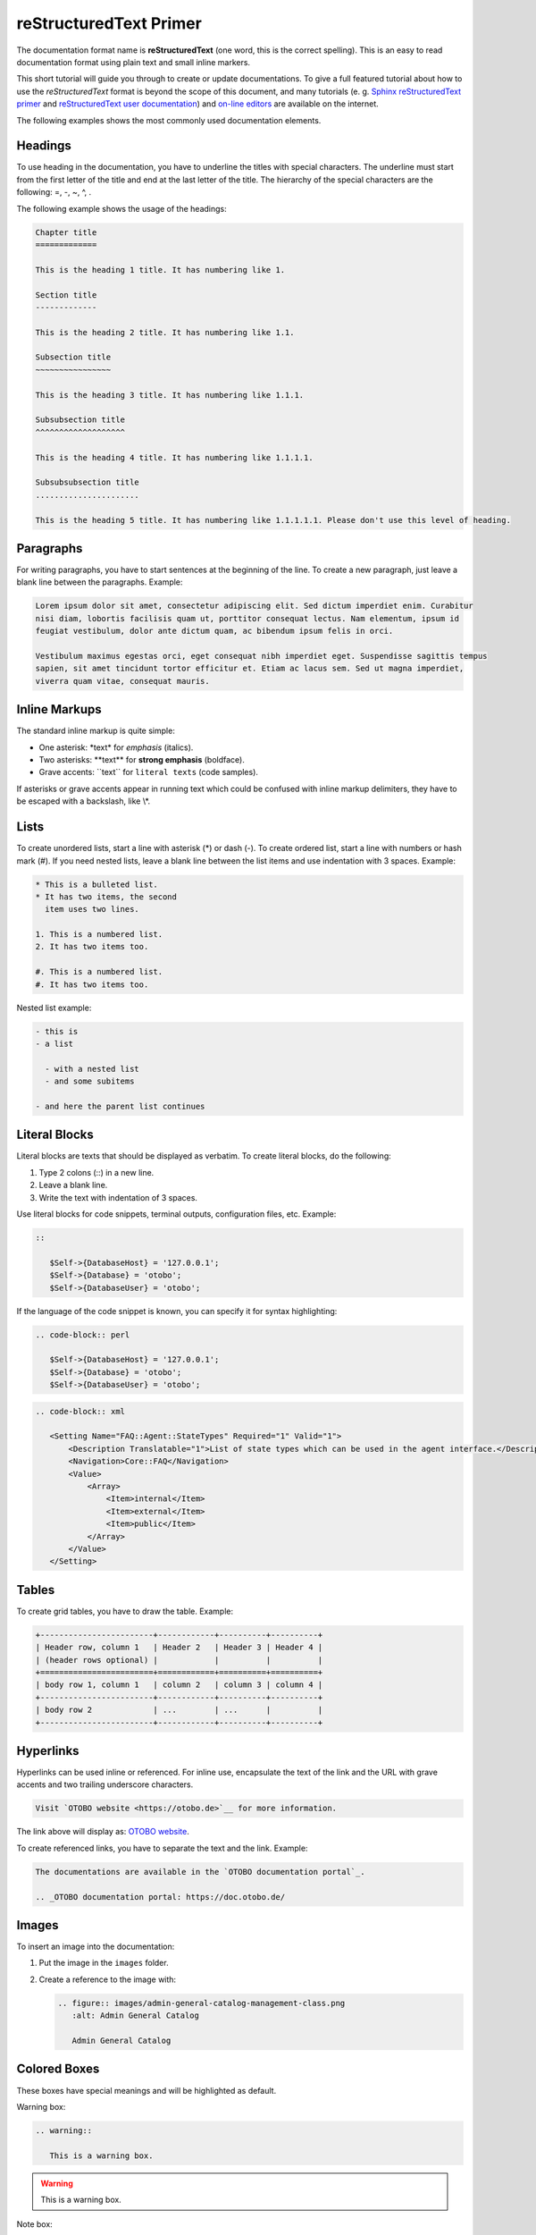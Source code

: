 reStructuredText Primer
=======================

The documentation format name is **reStructuredText** (one word, this is the correct spelling). This is an easy to read documentation format using plain text and small inline markers.

This short tutorial will guide you through to create or update documentations. To give a full featured tutorial about how to use the *reStructuredText* format is beyond the scope of this document, and many tutorials (e. g. `Sphinx reStructuredText primer <http://www.sphinx-doc.org/en/master/usage/restructuredtext/basics.html>`__ and `reStructuredText user documentation <http://docutils.sourceforge.net/rst.html>`__) and `on-line editors <http://rst.ninjs.org>`__ are available on the internet.

The following examples shows the most commonly used documentation elements.


Headings
--------

To use heading in the documentation, you have to underline the titles with special characters. The underline must start from the first letter of the title and end at the last letter of the title. The hierarchy of the special characters are the following: =, -, ~, ^, .

The following example shows the usage of the headings:

.. code-block:: rst

   Chapter title
   =============

   This is the heading 1 title. It has numbering like 1.

   Section title
   -------------

   This is the heading 2 title. It has numbering like 1.1.

   Subsection title
   ~~~~~~~~~~~~~~~~

   This is the heading 3 title. It has numbering like 1.1.1.

   Subsubsection title
   ^^^^^^^^^^^^^^^^^^^

   This is the heading 4 title. It has numbering like 1.1.1.1.

   Subsubsubsection title
   ......................

   This is the heading 5 title. It has numbering like 1.1.1.1.1. Please don't use this level of heading.


Paragraphs
----------

For writing paragraphs, you have to start sentences at the beginning of the line. To create a new paragraph, just leave a blank line between the paragraphs. Example:

.. code-block:: rst

   Lorem ipsum dolor sit amet, consectetur adipiscing elit. Sed dictum imperdiet enim. Curabitur
   nisi diam, lobortis facilisis quam ut, porttitor consequat lectus. Nam elementum, ipsum id
   feugiat vestibulum, dolor ante dictum quam, ac bibendum ipsum felis in orci.

   Vestibulum maximus egestas orci, eget consequat nibh imperdiet eget. Suspendisse sagittis tempus
   sapien, sit amet tincidunt tortor efficitur et. Etiam ac lacus sem. Sed ut magna imperdiet,
   viverra quam vitae, consequat mauris.


Inline Markups
--------------

The standard inline markup is quite simple:

- One asterisk: \*text\* for *emphasis* (italics).
- Two asterisks: \*\*text\*\* for **strong emphasis** (boldface).
- Grave accents: \`\`text\`\` for ``literal texts`` (code samples).

If asterisks or grave accents appear in running text which could be confused with inline markup delimiters, they have to be escaped with a backslash, like \\*.


Lists
-----

To create unordered lists, start a line with asterisk (\*) or dash (-). To create ordered list, start a line with numbers or hash mark (#). If you need nested lists, leave a blank line between the list items and use indentation with 3 spaces. Example:

.. code-block:: rst

   * This is a bulleted list.
   * It has two items, the second
     item uses two lines.

   1. This is a numbered list.
   2. It has two items too.

   #. This is a numbered list.
   #. It has two items too.

Nested list example:

.. code-block:: rst

   - this is
   - a list
   
     - with a nested list
     - and some subitems

   - and here the parent list continues


Literal Blocks
--------------

Literal blocks are texts that should be displayed as verbatim. To create literal blocks, do the following:

1. Type 2 colons (::) in a new line.
2. Leave a blank line.
3. Write the text with indentation of 3 spaces.

Use literal blocks for code snippets, terminal outputs, configuration files, etc. Example:

.. code-block:: none

   ::

      $Self->{DatabaseHost} = '127.0.0.1';
      $Self->{Database} = 'otobo';
      $Self->{DatabaseUser} = 'otobo';

If the language of the code snippet is known, you can specify it for syntax highlighting:

.. code-block:: perl

   .. code-block:: perl

      $Self->{DatabaseHost} = '127.0.0.1';
      $Self->{Database} = 'otobo';
      $Self->{DatabaseUser} = 'otobo';

.. code-block:: xml

   .. code-block:: xml

      <Setting Name="FAQ::Agent::StateTypes" Required="1" Valid="1">
          <Description Translatable="1">List of state types which can be used in the agent interface.</Description>
          <Navigation>Core::FAQ</Navigation>
          <Value>
              <Array>
                  <Item>internal</Item>
                  <Item>external</Item>
                  <Item>public</Item>
              </Array>
          </Value>
      </Setting>


Tables
------

To create grid tables, you have to draw the table. Example:

.. code-block:: rst

   +------------------------+------------+----------+----------+
   | Header row, column 1   | Header 2   | Header 3 | Header 4 |
   | (header rows optional) |            |          |          |
   +========================+============+==========+==========+
   | body row 1, column 1   | column 2   | column 3 | column 4 |
   +------------------------+------------+----------+----------+
   | body row 2             | ...        | ...      |          |
   +------------------------+------------+----------+----------+


Hyperlinks
----------

Hyperlinks can be used inline or referenced. For inline use, encapsulate the text of the link and the URL with grave accents and two trailing underscore characters.

.. code-block:: rst

   Visit `OTOBO website <https://otobo.de>`__ for more information.

The link above will display as: `OTOBO website <https://otobo.de>`__.

To create referenced links, you have to separate the text and the link. Example:

.. code-block:: rst

   The documentations are available in the `OTOBO documentation portal`_.

   .. _OTOBO documentation portal: https://doc.otobo.de/


Images
------

To insert an image into the documentation:

1. Put the image in the ``images`` folder.
2. Create a reference to the image with:

   .. code-block:: rst

      .. figure:: images/admin-general-catalog-management-class.png
         :alt: Admin General Catalog

         Admin General Catalog


Colored Boxes
-------------

These boxes have special meanings and will be highlighted as default.

Warning box:

.. code-block:: rst

   .. warning::

      This is a warning box.

.. warning::

   This is a warning box.

Note box:

.. code-block:: rst

   .. note::

      This is a note box.

.. note::

   This is a note box.

See also box:

.. code-block:: rst

   .. seealso::

      This is a see also box.

.. seealso::

   This is a see also box.
